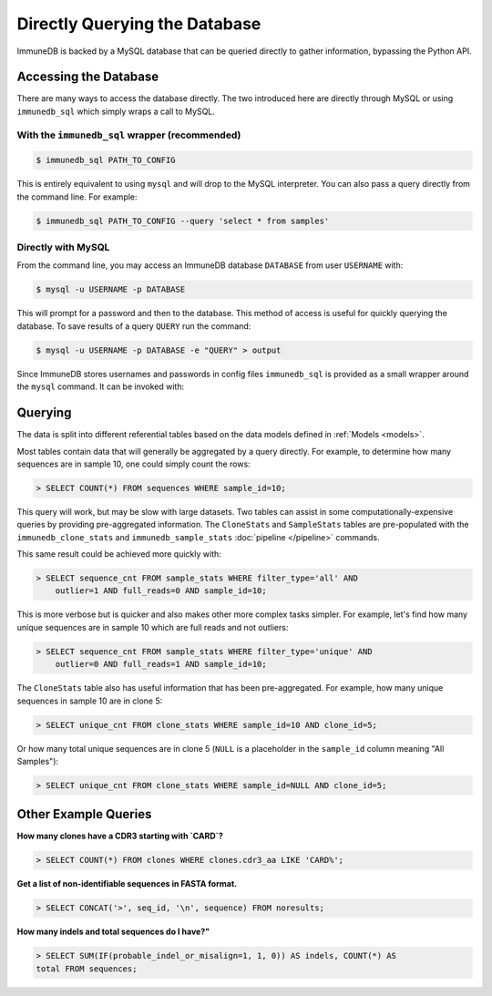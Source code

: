 Directly Querying the Database
==============================
ImmuneDB is backed by a MySQL database that can be queried directly to gather
information, bypassing the Python API.

Accessing the Database
----------------------
There are many ways to access the database directly.  The two introduced here
are directly through MySQL or using ``immunedb_sql`` which simply wraps a call to
MySQL.

With the ``immunedb_sql`` wrapper (recommended)
^^^^^^^^^^^^^^^^^^^^^^^^^^^^^^^^^^^^^^^^^^^^^^^

.. code-block:: bash

    $ immunedb_sql PATH_TO_CONFIG

This is entirely equivalent to using ``mysql`` and will drop to the MySQL
interpreter.  You can also pass a query directly from the command line.  For
example:

.. code-block:: bash

    $ immunedb_sql PATH_TO_CONFIG --query 'select * from samples'


Directly with MySQL
^^^^^^^^^^^^^^^^^^^

From the command line, you may access an ImmuneDB database ``DATABASE`` from user
``USERNAME`` with:

.. code-block:: bash

    $ mysql -u USERNAME -p DATABASE

This will prompt for a password and then to the database.  This method of access
is useful for quickly querying the database.  To save results of a query
``QUERY`` run the command:

.. code-block:: bash

    $ mysql -u USERNAME -p DATABASE -e "QUERY" > output

Since ImmuneDB stores usernames and passwords in config files ``immunedb_sql`` is provided
as a small wrapper around the ``mysql`` command.  It can be invoked with:


Querying
--------

The data is split into different referential tables based on the data models
defined in :ref:`Models <models>`.

Most tables contain data that will generally be aggregated by a query directly.
For example, to determine how many sequences are in sample 10, one could simply
count the rows:

.. code-block:: sql

    > SELECT COUNT(*) FROM sequences WHERE sample_id=10;

This query will work, but may be slow with large datasets.  Two tables can
assist in some computationally-expensive queries by providing pre-aggregated
information.  The ``CloneStats`` and ``SampleStats`` tables are pre-populated
with the ``immunedb_clone_stats`` and ``immunedb_sample_stats`` :doc:`pipeline
</pipeline>` commands.

This same result could be achieved more quickly with:

.. code-block:: sql

    > SELECT sequence_cnt FROM sample_stats WHERE filter_type='all' AND
        outlier=1 AND full_reads=0 AND sample_id=10;

This is more verbose but is quicker and also makes other more complex tasks
simpler.  For example, let's find how many unique sequences are in sample 10
which are full reads and not outliers:

.. code-block:: sql

    > SELECT sequence_cnt FROM sample_stats WHERE filter_type='unique' AND
        outlier=0 AND full_reads=1 AND sample_id=10;

The ``CloneStats`` table also has useful information that has been
pre-aggregated.  For example, how many unique sequences in sample 10 are in
clone 5:

.. code-block:: sql

    > SELECT unique_cnt FROM clone_stats WHERE sample_id=10 AND clone_id=5;

Or how many total unique sequences are in clone 5 (``NULL`` is a placeholder in
the ``sample_id`` column meaning "All Samples"):

.. code-block:: sql

    > SELECT unique_cnt FROM clone_stats WHERE sample_id=NULL AND clone_id=5;


Other Example Queries
---------------------

**How many clones have a CDR3 starting with `CARD`?**

.. code-block:: sql

    > SELECT COUNT(*) FROM clones WHERE clones.cdr3_aa LIKE 'CARD%';

**Get a list of non-identifiable sequences in FASTA format.**

.. code-block:: sql

    > SELECT CONCAT('>', seq_id, '\n', sequence) FROM noresults;

**How many indels and total sequences do I have?"**

.. code-block:: sql

    > SELECT SUM(IF(probable_indel_or_misalign=1, 1, 0)) AS indels, COUNT(*) AS
    total FROM sequences;
